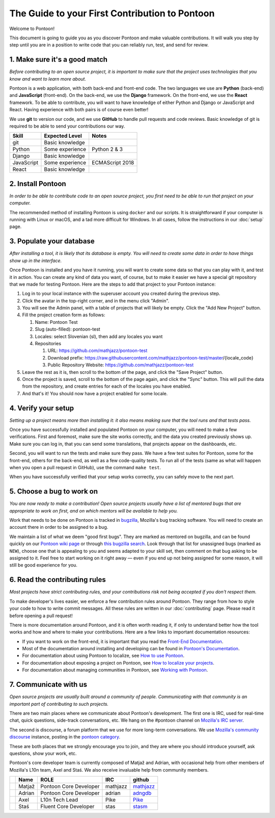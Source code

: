 The Guide to your First Contribution to Pontoon
===============================================

Welcome to Pontoon!

This document is going to guide you as you discover Pontoon and make
valuable contributions. It will walk you step by step until you are in a
position to write code that you can reliably run, test, and send for
review.

1. Make sure it's a good match
------------------------------

*Before contributing to an open source project, it is important to make
sure that the project uses technologies that you know and want to learn more about.*

Pontoon is a web application, with both back-end and front-end code. The
two languages we use are **Python** (back-end) and **JavaScript**
(front-end). On the back-end, we use the **Django** framework. On the
front-end, we use the **React** framework. To be able to contribute, you
will want to have knowledge of either Python and Django or JavaScript
and React. Having experience with both pairs is of course even better!

We use **git** to version our code, and we use **GitHub** to handle pull
requests and code reviews. Basic knowledge of git is required to be able
to send your contributions our way.

+--------------+-------------------+-------------------+
| Skill        | Expected Level    | Notes             |
+==============+===================+===================+
| git          | Basic knowledge   |                   |
+--------------+-------------------+-------------------+
| Python       | Some experience   | Python 2 & 3      |
+--------------+-------------------+-------------------+
| Django       | Basic knowledge   |                   |
+--------------+-------------------+-------------------+
| JavaScript   | Some experience   | ECMAScript 2018   |
+--------------+-------------------+-------------------+
| React        | Basic knowledge   |                   |
+--------------+-------------------+-------------------+

2. Install Pontoon
------------------

*In order to be able to contribute code to an open source project, you
first need to be able to run that project on your computer.*

The recommended method of installing Pontoon is using ``docker`` and our
scripts. It is straightforward if your computer is running with Linux or
macOS, and a tad more difficult for Windows. In all cases, follow the
instructions in our :doc:`setup` page.


3. Populate your database
-------------------------

*After installing a tool, it is likely that its database is empty. You
will need to create some data in order to have things show up in the
interface.*

Once Pontoon is installed and you have it running, you will want to
create some data so that you can play with it, and test it in action.
You can create any kind of data you want, of course, but to make it
easier we have a special git repository that we made for testing
Pontoon. Here are the steps to add that project to your Pontoon
instance:

1.  Log in to your local instance with the superuser account you created during the previous step.
2.  Click the avatar in the top-right corner, and in the menu click "Admin".
3.  You will see the Admin panel, with a table of projects that will likely be empty. Click the "Add New Project" button.
4.  Fill the project creation form as follows:

    1.  Name: Pontoon Test
    2.  Slug (auto-filled): pontoon-test
    3.  Locales: select Slovenian (sl), then add any locales you want
    4.  Repositories

        1. URL: https://github.com/mathjazz/pontoon-test
        2. Download prefix: https://raw.githubusercontent.com/mathjazz/pontoon-test/master/{locale\_code}
        3. Public Repository Website: https://github.com/mathjazz/pontoon-test

5.  Leave the rest as it is, then scroll to the bottom of the page, and click the "Save Project" button.
6. Once the project is saved, scroll to the bottom of the page again, and click the "Sync" button. This will pull the data from the repository, and create entries for each of the locales you have enabled.
7. And that's it! You should now have a project enabled for some locale.

4. Verify your setup
--------------------

*Setting up a project means more than installing it: it also means
making sure that the tool runs and that tests pass.*

Once you have successfully installed and populated Pontoon on your
computer, you will need to make a few verifications. First and foremost,
make sure the site works correctly, and the data you created previously
shows up. Make sure you can log in, that you can send some translations,
that projects appear on the dashboards, etc.

Second, you will want to run the tests and make sure they pass. We have
a few test suites for Pontoon, some for the front-end, others for the
back-end, as well as a few code-quality tests. To run all of the tests
(same as what will happen when you open a pull request in GitHub), use
the command ``make test``.

When you have successfully verified that your setup works correctly, you
can safely move to the next part.

5. Choose a bug to work on
--------------------------

*You are now ready to make a contribution! Open source projects usually
have a list of mentored bugs that are appropriate to work on first, and
on which mentors will be available to help you.*

Work that needs to be done on Pontoon is tracked in
`bugzilla <https://bugzilla.mozilla.org/>`_, Mozilla's bug tracking
software. You will need to create an account there in order to be
assigned to a bug.

We maintain a list of what we deem "good first bugs". They are marked as
mentored on bugzilla, and can be found quickly on our `Pontoon wiki
page <https://wiki.mozilla.org/L10n:Pontoon#Get_involved>`_ or through
`this bugzilla
search <https://bugzilla.mozilla.org/buglist.cgi?f1=bug_mentor&list_id=15050149&o1=isnotempty&resolution=---&classification=Server%20Software&query_format=advanced&emailbug_mentor1=1&component=Pontoon&product=Webtools>`_.
Look through that list for unassigned bugs (marked as ``NEW``), choose
one that is appealing to you and seems adapted to your skill set, then
comment on that bug asking to be assigned to it. Feel free to start
working on it right away — even if you end up not being assigned for
some reason, it will still be good experience for you.

6. Read the contributing rules
------------------------------

*Most projects have strict contributing rules, and your contributions
risk not being accepted if you don't respect them.*

To make developer's lives easier, we enforce a few contribution rules
around Pontoon. They range from how to style your code to how to write
commit messages. All these rules are written in our :doc:`contributing`
page. Please read it before opening a pull request!

There is more documentation around Pontoon, and it is often worth
reading it, if only to understand better how the tool works and how and
where to make your contributions. Here are a few links to important
documentation resources:

-  If you want to work on the front-end, it is important that you read
   the `Front-End
   Documentation <https://github.com/mozilla/pontoon/tree/master/frontend>`_.
-  Most of the documentation around installing and developing can be
   found in `Pontoon's
   Documentation <https://mozilla-pontoon.readthedocs.io/en/latest/>`_.
-  For documentation about using Pontoon to localize, see `How to use
   Pontoon <https://mozilla-l10n.github.io/localizer-documentation/tools/pontoon/>`_.
-  For documentation about exposing a project on Pontoon, see `How to
   localize your
   projects <https://mozilla-pontoon.readthedocs.io/en/latest/user/localizing-your-projects.html>`_.
-  For documentation about managing communities in Pontoon, see `Working
   with
   Pontoon <https://mozilla-l10n.github.io/documentation/tools/pontoon/>`_.

7. Communicate with us
----------------------

*Open source projects are usually built around a community of people.
Communicating with that community is an important part of contributing
to such projects.*

There are two main places where we communicate about Pontoon's
development. The first one is IRC, used for real-time chat, quick
questions, side-track conversations, etc. We hang on the #pontoon
channel on `Mozilla's IRC server <https://wiki.mozilla.org/IRC>`_.

The second is discourse, a forum platform that we use for more long-term
conversations. We use `Mozilla's community
discourse <https://discourse.mozilla.org/>`_ instance, posting in the
`pontoon category <https://discourse.mozilla.org/c/pontoon>`_.

These are both places that we strongly encourage you to join, and they
are where you should introduce yourself, ask questions, show your work,
etc.

Pontoon's core developer team is currently composed of Matjaž and
Adrian, with occasional help from other members of Mozilla's L10n team,
Axel and Staś. We also receive invaluable help from community members.

+------------+----------+--------------------------+------------+-----------------------------------------------+
|            | Name     | ROLE                     | IRC        | github                                        |
+============+==========+==========================+============+===============================================+
| |image4|   | Matjaž   | Pontoon Core Developer   | mathjazz   | `mathjazz <https://github.com/mathjazz/>`_    |
+------------+----------+--------------------------+------------+-----------------------------------------------+
| |image5|   | Adrian   | Pontoon Core Developer   | adrian     | `adngdb <https://github.com/adngdb/>`_        |
+------------+----------+--------------------------+------------+-----------------------------------------------+
| |image6|   | Axel     | L10n Tech Lead           | Pike       | `Pike <https://github.com/Pike/>`_            |
+------------+----------+--------------------------+------------+-----------------------------------------------+
| |image7|   | Staś     | Fluent Core Developer    | stas       | `stasm <https://github.com/stasm/>`_          |
+------------+----------+--------------------------+------------+-----------------------------------------------+

.. |image0| image:: https://avatars2.githubusercontent.com/u/626716?s=32&v=4
.. |image1| image:: https://avatars1.githubusercontent.com/u/328790?s=32&v=4
.. |image2| image:: https://avatars3.githubusercontent.com/u/43494?s=32&v=4
.. |image3| image:: https://avatars2.githubusercontent.com/u/265818?s=32&v=4
.. |image4| image:: https://avatars2.githubusercontent.com/u/626716?s=32&v=4
.. |image5| image:: https://avatars1.githubusercontent.com/u/328790?s=32&v=4
.. |image6| image:: https://avatars3.githubusercontent.com/u/43494?s=32&v=4
.. |image7| image:: https://avatars2.githubusercontent.com/u/265818?s=32&v=4
